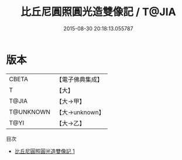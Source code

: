 #+TITLE: 比丘尼圓照圓光造雙像記 / T@JIA

#+DATE: 2015-08-30 20:18:13.055787
* 版本
 |     CBETA|【電子佛典集成】|
 |         T|【大】     |
 |     T@JIA|【大→甲】   |
 | T@UNKNOWN|【大→unknown】|
 |      T@YI|【大→乙】   |
目次
 - [[file:KR6i0405_001.txt][比丘尼圓照圓光造雙像記 1]]
